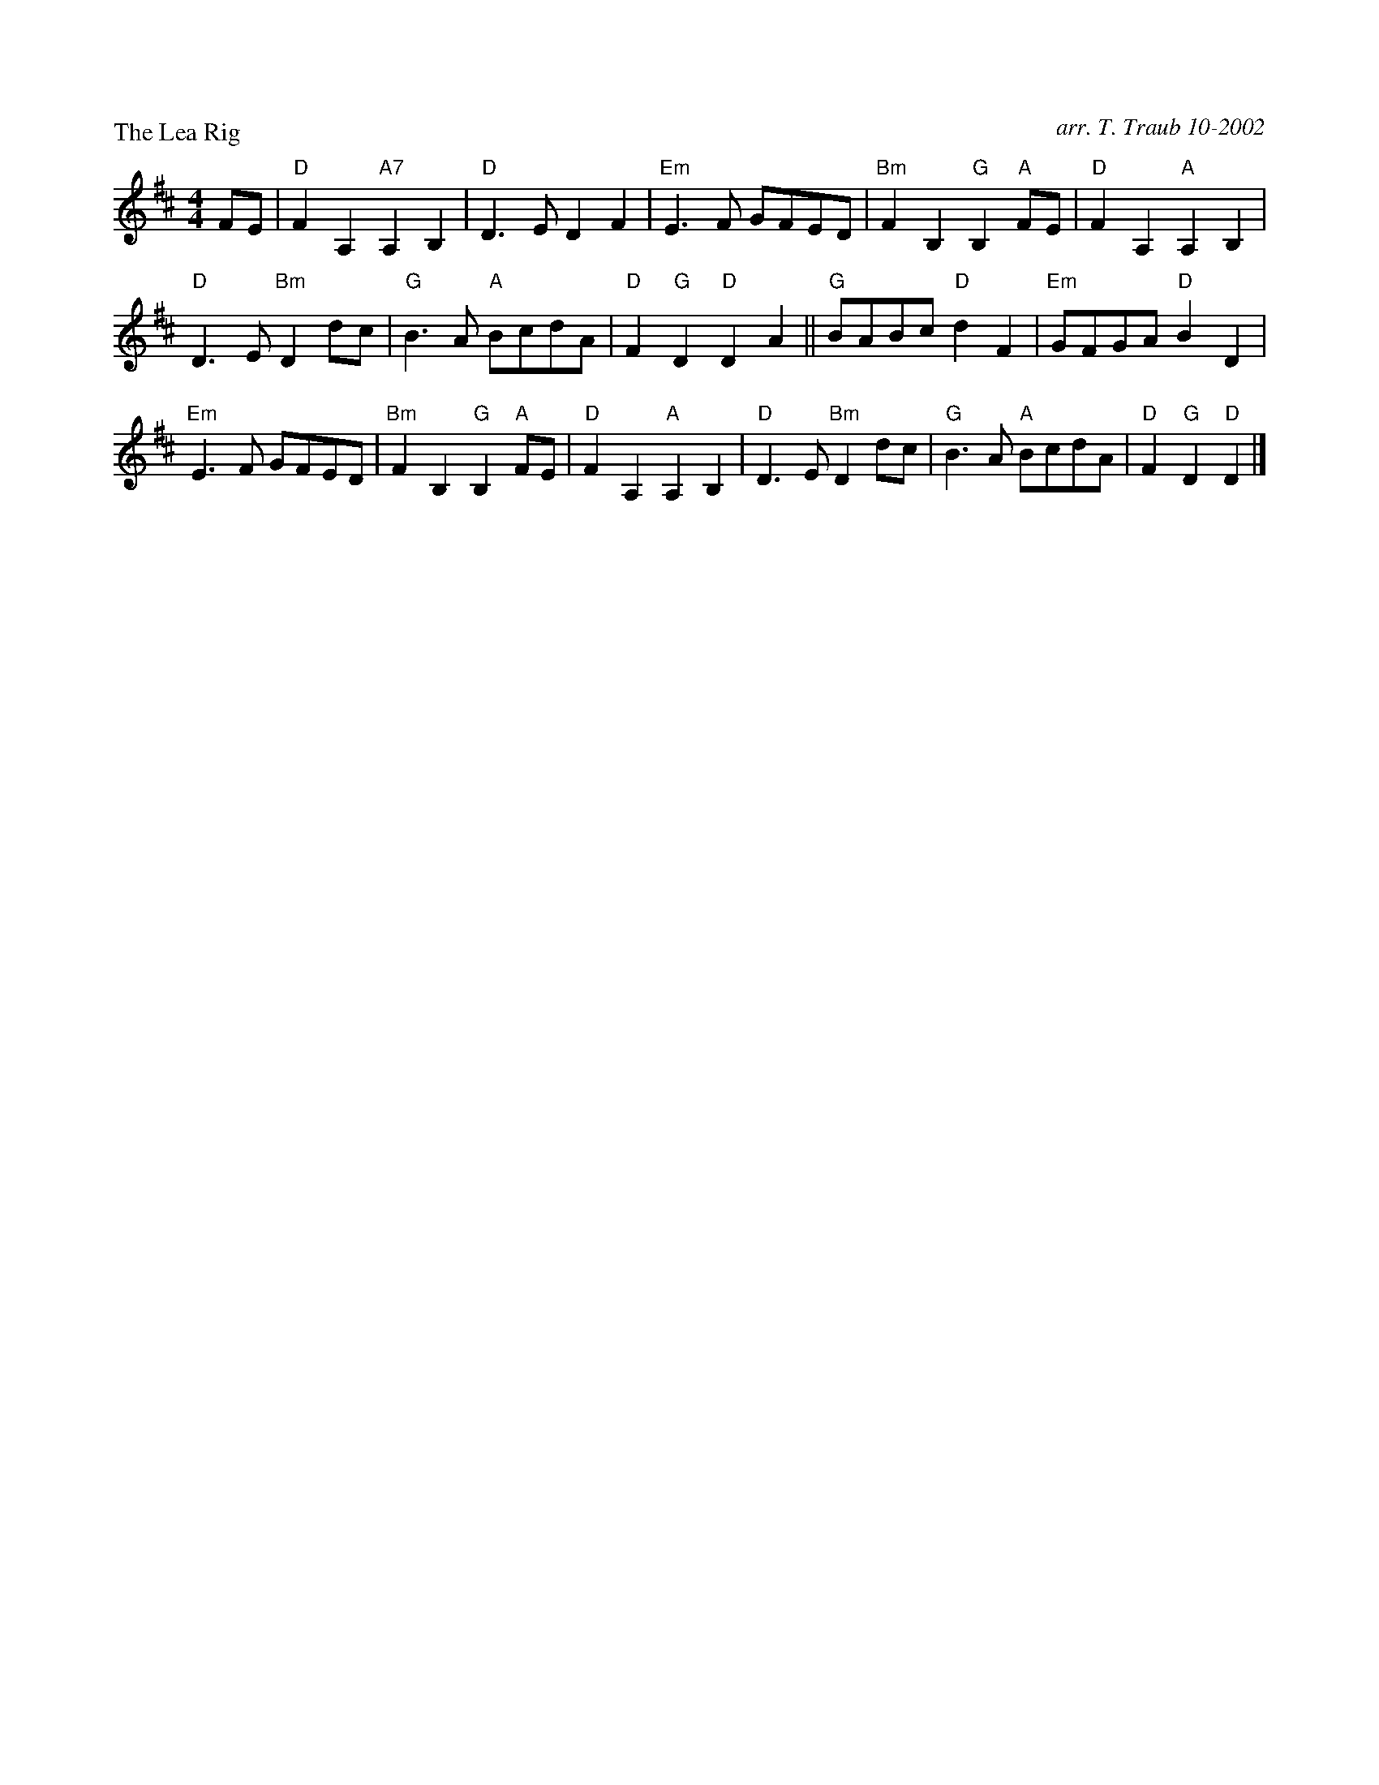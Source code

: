 

X: 1
P:The Lea Rig
C:arr. T. Traub 10-2002
R:Reel
M:4/4
F:http://www.tastysoftware.com/abc/lea_rig.abc	 2003-01-21 06:14:43 UT
K:D
L:1/8
FE|"D"F2 A,2 "A7"A,2 B,2|"D"D3 E D2 F2|"Em"E3 F GFED|"Bm"F2 B,2 "G"B,2 "A"FE|"D"F2 A,2 "A"A,2 B,2 |
"D"D3 E "Bm"D2 dc|"G"B3 A "A"BcdA|"D"F2 "G"D2 "D"D2 A2||"G"BABc "D"d2 F2|"Em"GFGA "D"B2 D2|
"Em"E3 F GFED|"Bm"F2 B,2 "G" B,2 "A"FE|"D"F2 A,2 "A"A,2 B,2 |"D"D3 E "Bm"D2 dc|"G"B3 A "A"BcdA|"D"F2 "G"D2 "D"D2 |]


